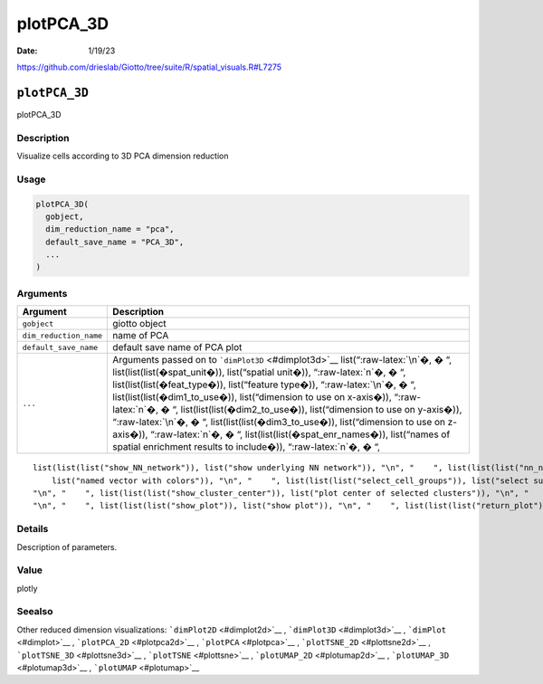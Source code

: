 ==========
plotPCA_3D
==========

:Date: 1/19/23

https://github.com/drieslab/Giotto/tree/suite/R/spatial_visuals.R#L7275


``plotPCA_3D``
==============

plotPCA_3D

Description
-----------

Visualize cells according to 3D PCA dimension reduction

Usage
-----

.. code:: r

   plotPCA_3D(
     gobject,
     dim_reduction_name = "pca",
     default_save_name = "PCA_3D",
     ...
   )

Arguments
---------

+-------------------------------+--------------------------------------+
| Argument                      | Description                          |
+===============================+======================================+
| ``gobject``                   | giotto object                        |
+-------------------------------+--------------------------------------+
| ``dim_reduction_name``        | name of PCA                          |
+-------------------------------+--------------------------------------+
| ``default_save_name``         | default save name of PCA plot        |
+-------------------------------+--------------------------------------+
| ``...``                       | Arguments passed on to               |
|                               | ```dimPlot3D`` <#dimplot3d>`__       |
|                               | list(“:raw-latex:`\n`�, � “,         |
|                               | list(list(list(�spat_unit�)),        |
|                               | list(“spatial unit�)),               |
|                               | “:raw-latex:`\n`�, � “,              |
|                               | list(list(list(�feat_type�)),        |
|                               | list(“feature type�)),               |
|                               | “:raw-latex:`\n`�, � “,              |
|                               | list(list(list(�dim1_to_use�)),      |
|                               | list(“dimension to use on x-axis�)), |
|                               | “:raw-latex:`\n`�, � “,              |
|                               | list(list(list(�dim2_to_use�)),      |
|                               | list(“dimension to use on y-axis�)), |
|                               | “:raw-latex:`\n`�, � “,              |
|                               | list(list(list(�dim3_to_use�)),      |
|                               | list(“dimension to use on z-axis�)), |
|                               | “:raw-latex:`\n`�, � “,              |
|                               | list(list(list(�spat_enr_names�)),   |
|                               | list(“names of spatial enrichment    |
|                               | results to include�)),               |
|                               | “:raw-latex:`\n`�, � “,              |
+-------------------------------+--------------------------------------+

::

   list(list(list("show_NN_network")), list("show underlying NN network")), "\n", "    ", list(list(list("nn_network_to_use")), list("type of NN network to use (kNN vs sNN)")), "\n", "    ", list(list(list("network_name")), list("name of NN network to use, if show_NN_network = TRUE")), "\n", "    ", list(list(list("cell_color")), list("color for cells (see details)")), "\n", "    ", list(list(list("color_as_factor")), list("convert color column to factor")), "\n", "    ", list(list(list("cell_color_code")), 
       list("named vector with colors")), "\n", "    ", list(list(list("select_cell_groups")), list("select subset of cells/clusters based on cell_color parameter")), "\n", "    ", list(list(list("select_cells")), list("select subset of cells based on cell IDs")), "\n", "    ", list(list(list("show_other_cells")), list("display not selected cells")), "\n", "    ", list(list(list("other_cell_color")), list("color of not selected cells")), "\n", "    ", list(list(list("other_point_size")), list("size of not selected cells")), 
   "\n", "    ", list(list(list("show_cluster_center")), list("plot center of selected clusters")), "\n", "    ", list(list(list("show_center_label")), list("plot label of selected clusters")), "\n", "    ", list(list(list("center_point_size")), list("size of center points")), "\n", "    ", list(list(list("label_size")), list("size of labels")), "\n", "    ", list(list(list("edge_alpha")), list("column to use for alpha of the edges")), "\n", "    ", list(list(list("point_size")), list("size of point (cell)")), 
   "\n", "    ", list(list(list("show_plot")), list("show plot")), "\n", "    ", list(list(list("return_plot")), list("return ggplot object")), "\n", "    ", list(list(list("save_plot")), list("directly save the plot [boolean]")), "\n", "    ", list(list(list("save_param")), list("list of saving parameters, see ", list(list("showSaveParameters")))), "\n", "  ")

Details
-------

Description of parameters.

Value
-----

plotly

Seealso
-------

Other reduced dimension visualizations: ```dimPlot2D`` <#dimplot2d>`__ ,
```dimPlot3D`` <#dimplot3d>`__ , ```dimPlot`` <#dimplot>`__ ,
```plotPCA_2D`` <#plotpca2d>`__ , ```plotPCA`` <#plotpca>`__ ,
```plotTSNE_2D`` <#plottsne2d>`__ , ```plotTSNE_3D`` <#plottsne3d>`__ ,
```plotTSNE`` <#plottsne>`__ , ```plotUMAP_2D`` <#plotumap2d>`__ ,
```plotUMAP_3D`` <#plotumap3d>`__ , ```plotUMAP`` <#plotumap>`__

